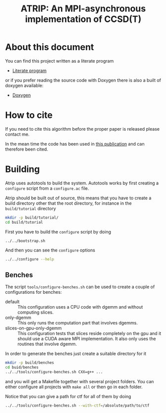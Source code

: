 #+title: ATRIP: An MPI-asynchronous implementation of CCSD(T)
#+PROPERTY: header-args+ :noweb yes :comments noweb :mkdirp t

#+begin_export rst
.. toctree::
   :maxdepth: 2

   atrip
#+end_export

* About this document

You can find this project written as a literate program

- [[https://alejandrogallo.github.io/atrip/atrip.html][Literate program]]

or if you prefer reading the source code with Doxygen there is also a built
of doxygen available:

- [[https://alejandrogallo.github.io/atrip/doxygen/html/index.html][Doxygen]]

* How to cite

If you need to cite this algorithm
before the proper paper is released please contact me.

In the mean time the code has been used in
[[https://aip.scitation.org/doi/10.1063/5.0074936][this publication]] and can therefore been cited.

* Building

Atrip uses autotools to build the system.
Autotools works by first creating a =configure= script from
a =configure.ac= file.

Atrip should be built out of source, this means that
you have to create a build directory other that the root
directory, for instance in the =build/tutorial= directory

#+begin_src sh :exports code 
mkdir -p build/tutorial/
cd build/tutorial
#+end_src

First you have to build the =configure= script by doing

#+begin_src sh :dir build/tutorial :exports code :results raw drawer
../../bootstrap.sh
#+end_src

#+RESULTS:
:results:

  Creating configure script


  Now you can build by doing

  mkdir build
  cd build
  ../configure
  make extern
  make all

:end:

And then you can see the =configure= options
#+begin_src sh :dir build/tutorial :results raw drawer :eval no 
../../configure --help
#+end_src

** Benches

The script =tools/configure-benches.sh= can be used to create
a couple of configurations for benches:

#+begin_src sh :exports results :results verbatim org   :results verbatim drawer replace output 
awk '/begin +doc/,/end +doc/ { print $NL }' tools/configure-benches.sh |
grep -v -e "begin \+doc" -e "end \+doc" |
sed "s/^# //; s/^# *$//; /^$/d"
#+end_src

#+RESULTS:
:results:
- default ::
  This configuration uses a CPU code with dgemm
  and without computing slices.
- only-dgemm ::
  This only runs the computation part that involves dgemms.
- slices-on-gpu-only-dgemm ::
  This configuration tests that slices reside completely on the gpu
  and it should use a CUDA aware MPI implementation.
  It also only uses the routines that involve dgemm.
:end:

In order to generate the benches just create a suitable directory for it

#+begin_src sh :eval no
mkdir -p build/benches
cd buid/benches
../../tools/configure-benches.sh CXX=g++ ...
#+end_src

and you will get a Makefile together with several project folders.
You can either configure all projects with =make all= or
then go in each folder.

Notice that you can give a path for ctf for all of them by doing
#+begin_src sh :eval no
../../tools/configure-benches.sh --with-ctf=/absolute/path/to/ctf
#+end_src
